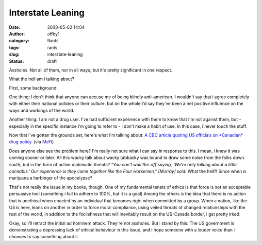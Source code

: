 Interstate Leaning
##################
:date: 2003-05-02 14:04
:author: offby1
:category: Rants
:tags: rants
:slug: interstate-leaning
:status: draft

Assholes. Not all of them, nor in all ways, but it's pretty significant
in one respect.

What the hell am i talking about?

First, some background.

One thing: I don't think that anyone can accuse me of being blindly
anti-american. I wouldn't say that i agree completely with either their
national policies or their culture, but on the whole i'd say they've
been a net positive influence on the ways and workings of the world.

Another thing: I am not a drug user. I've had sufficient experience with
them to know that i'm not against them, but - especially in the specific
instance i'm going to refer to - i don't make a habit of use. In this
case, i never touch the stuff.

Now that i've gotten the grounds set, here's what i'm talking about: `A
CBC article quoting US officials on *Canadian* drug
policy. <http://www.cbc.ca/stories/2003/05/02/us_pot_rxn030502>`__ (via
`MeFi <http://www.metafilter.com/mefi/25522>`__)

Does anyone else see the problem here? I'm really not sure what i can
say in response to this. I mean, i knew it was coming sooner or later.
All this wacky talk about wacky tabbacky was bound to draw some noise
from the folks down south, but in the form of active diplomatic threats?
*"You can't wall this off saying, 'We're only talking about a little
cannabis.' Our experience is they come together like the Four Horsemen,"
[Murray] said.* What the hell?! Since when is marijuana a harbinger of
the apocalypse?

That's not really the issue in my books, though. One of my fundamental
tenets of ethics is that force is not an acceptable persuasive tool
(something i fail to adhere to 100%, but it is a goal) Among the others
is the idea that there is no action that is unethical when enacted by an
individual that becomes right when committed by a group. When a nation,
like the US is here, leans on another in order to force moral
compliance, using veiled threats of changed relationships with the rest
of the world, in addition to the foolishness that will inevitably result
on the US-Canada border, i get pretty irked.

Okay, so i'll retract the initial ad hominem attack. They're not
assholes. But i stand by this: The US government is demonstrating a
depressing lack of ethical behaviour in this issue, and i hope someone
with a louder voice than i chooses to say something about it.
